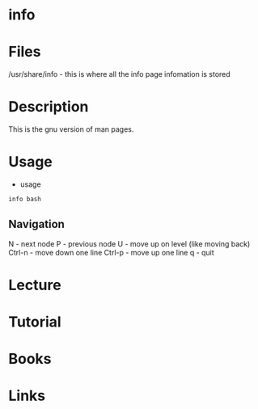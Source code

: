 #+TAGS: info_pages info manual help


* info
* Files
/usr/share/info - this is where all the info page infomation is stored
* Description
This is the gnu version of man pages.

* Usage
- usage
#+BEGIN_SRC sh
info bash
#+END_SRC

** Navigation
N      - next node
P      - previous node
U      - move up on level (like moving back)
Ctrl-n - move down one line
Ctrl-p - move up one line
q      - quit

* Lecture
* Tutorial
* Books
* Links
